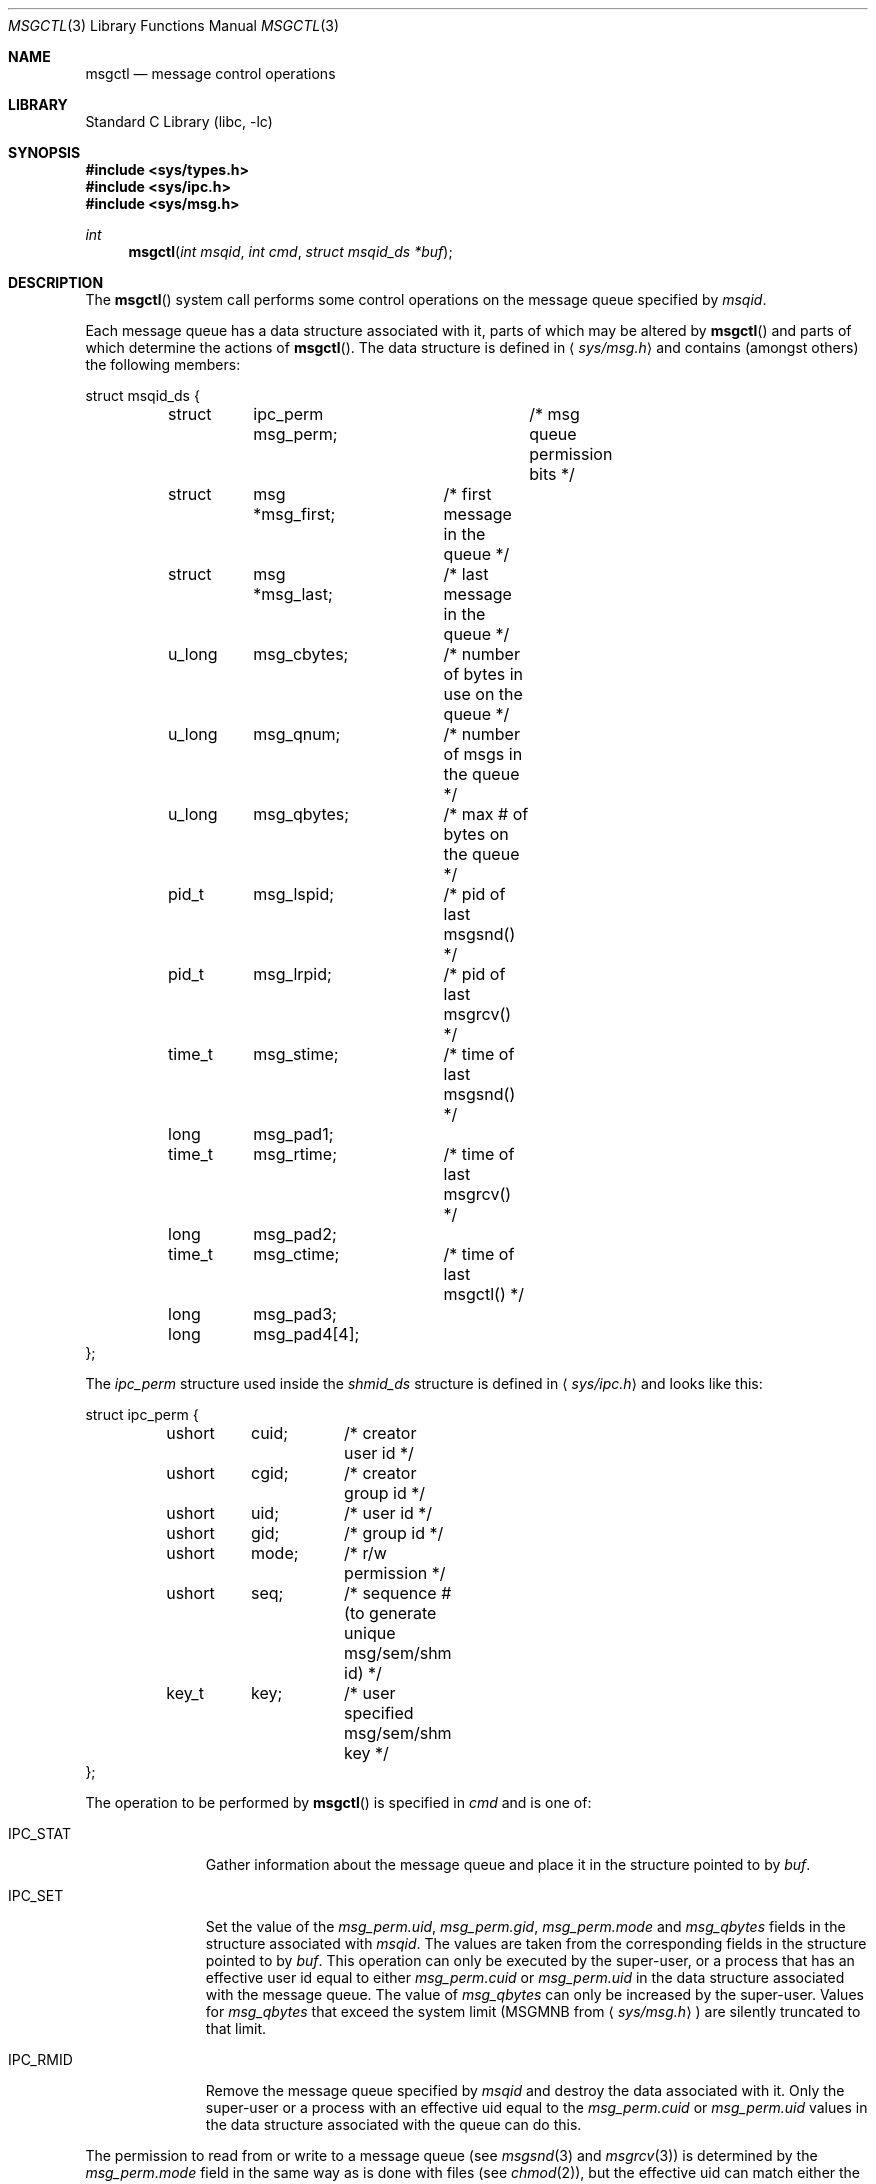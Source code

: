 .\"	$NetBSD: msgctl.2,v 1.1 1995/10/16 23:49:15 jtc Exp $
.\"
.\" Copyright (c) 1995 Frank van der Linden
.\" All rights reserved.
.\"
.\" Redistribution and use in source and binary forms, with or without
.\" modification, are permitted provided that the following conditions
.\" are met:
.\" 1. Redistributions of source code must retain the above copyright
.\"    notice, this list of conditions and the following disclaimer.
.\" 2. Redistributions in binary form must reproduce the above copyright
.\"    notice, this list of conditions and the following disclaimer in the
.\"    documentation and/or other materials provided with the distribution.
.\" 3. All advertising materials mentioning features or use of this software
.\"    must display the following acknowledgement:
.\"      This product includes software developed for the NetBSD Project
.\"      by Frank van der Linden
.\" 4. The name of the author may not be used to endorse or promote products
.\"    derived from this software without specific prior written permission
.\"
.\" THIS SOFTWARE IS PROVIDED BY THE AUTHOR ``AS IS'' AND ANY EXPRESS OR
.\" IMPLIED WARRANTIES, INCLUDING, BUT NOT LIMITED TO, THE IMPLIED WARRANTIES
.\" OF MERCHANTABILITY AND FITNESS FOR A PARTICULAR PURPOSE ARE DISCLAIMED.
.\" IN NO EVENT SHALL THE AUTHOR BE LIABLE FOR ANY DIRECT, INDIRECT,
.\" INCIDENTAL, SPECIAL, EXEMPLARY, OR CONSEQUENTIAL DAMAGES (INCLUDING, BUT
.\" NOT LIMITED TO, PROCUREMENT OF SUBSTITUTE GOODS OR SERVICES; LOSS OF USE,
.\" DATA, OR PROFITS; OR BUSINESS INTERRUPTION) HOWEVER CAUSED AND ON ANY
.\" THEORY OF LIABILITY, WHETHER IN CONTRACT, STRICT LIABILITY, OR TORT
.\" (INCLUDING NEGLIGENCE OR OTHERWISE) ARISING IN ANY WAY OUT OF THE USE OF
.\" THIS SOFTWARE, EVEN IF ADVISED OF THE POSSIBILITY OF SUCH DAMAGE.
.\"
.\" $FreeBSD$
.\"/
.Dd November 24, 1997
.Dt MSGCTL 3
.Os FreeBSD
.Sh NAME
.Nm msgctl
.Nd message control operations
.Sh LIBRARY
.Lb libc
.Sh SYNOPSIS
.Fd #include <sys/types.h>
.Fd #include <sys/ipc.h>
.Fd #include <sys/msg.h>
.Ft int
.Fn msgctl "int msqid" "int cmd" "struct msqid_ds *buf"
.Sh DESCRIPTION
The
.Fn msgctl
system call performs some control operations on the message queue specified
by
.Fa msqid .
.Pp
Each message queue has a data structure associated with it, parts of which
may be altered by
.Fn msgctl
and parts of which determine the actions of
.Fn msgctl .
The data structure is defined in
.Aq Pa sys/msg.h
and contains (amongst others) the following members:
.Bd -literal
struct msqid_ds {
	struct	ipc_perm msg_perm;	/* msg queue permission bits */
	struct	msg *msg_first;	/* first message in the queue */
	struct	msg *msg_last;	/* last message in the queue */
	u_long	msg_cbytes;	/* number of bytes in use on the queue */
	u_long	msg_qnum;	/* number of msgs in the queue */
	u_long	msg_qbytes;	/* max # of bytes on the queue */
	pid_t	msg_lspid;	/* pid of last msgsnd() */
	pid_t	msg_lrpid;	/* pid of last msgrcv() */
	time_t	msg_stime;	/* time of last msgsnd() */
	long	msg_pad1;
	time_t	msg_rtime;	/* time of last msgrcv() */
	long	msg_pad2;
	time_t	msg_ctime;	/* time of last msgctl() */
	long	msg_pad3;
	long	msg_pad4[4];
};
.Ed
.Pp
The
.Vt ipc_perm
structure used inside the
.Vt shmid_ds
structure is defined in
.Aq Pa sys/ipc.h
and looks like this:
.Bd -literal
struct ipc_perm {
	ushort	cuid;	/* creator user id */
	ushort	cgid;	/* creator group id */
	ushort	uid;	/* user id */
	ushort	gid;	/* group id */
	ushort	mode;	/* r/w permission */
	ushort	seq;	/* sequence # (to generate unique msg/sem/shm id) */
	key_t	key;	/* user specified msg/sem/shm key */
};
.Ed
.Pp
The operation to be performed by
.Fn msgctl
is specified in
.Fa cmd
and is one of:
.Bl -tag -width IPC_RMIDX
.It Dv IPC_STAT
Gather information about the message queue and place it in the
structure pointed to by
.Fa buf .
.It Dv IPC_SET
Set the value of the
.Va msg_perm.uid ,
.Va msg_perm.gid ,
.Va msg_perm.mode
and
.Va msg_qbytes
fields in the structure associated with
.Fa msqid .
The values are taken from the corresponding fields in the structure
pointed to by
.Fa buf .
This operation can only be executed by the super-user, or a process that
has an effective user id equal to either
.Va msg_perm.cuid
or
.Va msg_perm.uid
in the data structure associated with the message queue.
The value of
.Va msg_qbytes
can only be increased by the super-user.
Values for
.Va msg_qbytes
that exceed the system limit (MSGMNB from
.Aq Pa sys/msg.h )
are silently truncated to that limit.
.It Dv IPC_RMID
Remove the message queue specified by
.Fa msqid
and destroy the data associated with it.
Only the super-user or a process
with an effective uid equal to the
.Va msg_perm.cuid
or
.Va msg_perm.uid
values in the data structure associated with the queue can do this.
.El
.Pp
The permission to read from or write to a message queue (see
.Xr msgsnd 3
and
.Xr msgrcv 3 )
is determined by the
.Va msg_perm.mode
field in the same way as is
done with files (see
.Xr chmod 2 ) ,
but the effective uid can match either the
.Va msg_perm.cuid
field or the
.Va msg_perm.uid
field, and the
effective gid can match either
.Va msg_perm.cgid
or
.Va msg_perm.gid .
.Sh RETURN VALUES
Upon successful completion, a value of 0 is returned.
Otherwise, -1 is
returned and the global variable
.Va errno
is set to indicate the error.
.Sh ERRORS
.Fn msgctl
will fail if:
.Bl -tag -width Er
.It Bq Er EPERM
.Fa cmd
is equal to IPC_SET or IPC_RMID and the caller is not the super-user, nor does
the effective uid match either the
.Va msg_perm.uid
or
.Va msg_perm.cuid
fields of the data structure associated with the message queue.
.Pp
An attempt is made to increase the value of
.Va msg_qbytes
through IPC_SET
but the caller is not the super-user.
.It Bq Er EACCES
The command is IPC_STAT
and the caller has no read permission for this message queue.
.It Bq Er EINVAL
.Fa msqid
is not a valid message queue identifier.
.Pp
.Va cmd
is not a valid command.
.It Bq Er EFAULT
.Fa buf
specifies an invalid address.
.El
.Sh SEE ALSO
.Xr msgget 3 ,
.Xr msgrcv 3 ,
.Xr msgsnd 3
.Sh HISTORY
Message queues appeared in the first release of
.At V .
